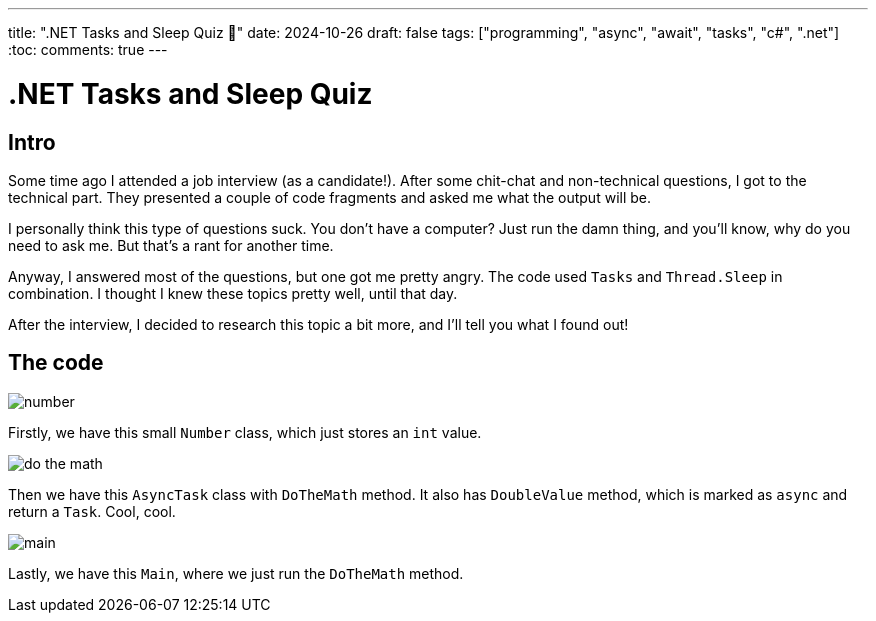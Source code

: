 ---
title: ".NET Tasks and Sleep Quiz 🤔"
date: 2024-10-26
draft: false
tags: ["programming", "async", "await", "tasks", "c#", ".net"]
:toc:
comments: true
---

= .NET Tasks and Sleep Quiz
:imagesdir: /matishadowblog/tasks-and-sleep-quiz

== Intro

Some time ago I attended a job interview (as a candidate!).
After some chit-chat and non-technical questions,
I got to the technical part.
They presented a couple of code fragments and asked 
me what the output will be.

I personally think this type of questions suck.
You don't have a computer? 
Just run the damn thing, and you'll know, 
why do you need to ask me.
But that's a rant for another time.

Anyway, I answered most of the questions,
but one got me pretty angry.
The code used `Tasks` and `Thread.Sleep` in combination.
I thought I knew these topics pretty well, until that day.

After the interview, I decided to research this topic 
a bit more, and I'll tell you what I found out!

== The code

image::number.png[]

Firstly, we have this small `Number` class,
which just stores an `int` value.

image::do-the-math.png[]

Then we have this `AsyncTask` class with `DoTheMath` method.
It also has `DoubleValue` method, which is marked as `async` 
and return a `Task`.
Cool, cool.

image::main.png[]

Lastly, we have this `Main`, where we just run the `DoTheMath` method.



// Running the code

// Explaination

